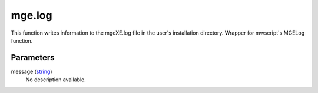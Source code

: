 mge.log
====================================================================================================

This function writes information to the mgeXE.log file in the user's installation directory. Wrapper for mwscript's MGELog function.

Parameters
----------------------------------------------------------------------------------------------------

message (`string`_)
    No description available.

.. _`bool`: ../../../lua/type/boolean.html
.. _`nil`: ../../../lua/type/nil.html
.. _`table`: ../../../lua/type/table.html
.. _`string`: ../../../lua/type/string.html
.. _`number`: ../../../lua/type/number.html
.. _`boolean`: ../../../lua/type/boolean.html
.. _`function`: ../../../lua/type/function.html
